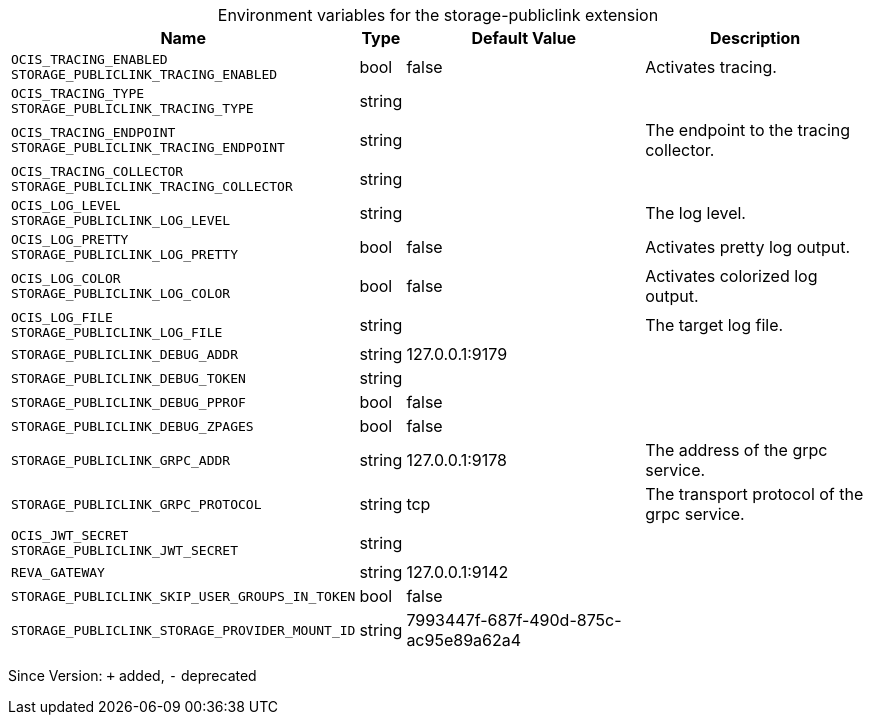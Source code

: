 [caption=]
.Environment variables for the storage-publiclink extension
[width="100%",cols="~,~,~,~",options="header"]
|===
| Name
| Type
| Default Value
| Description
| `OCIS_TRACING_ENABLED +
STORAGE_PUBLICLINK_TRACING_ENABLED`
| bool
| false
| Activates tracing.
| `OCIS_TRACING_TYPE +
STORAGE_PUBLICLINK_TRACING_TYPE`
| string
| 
| 
| `OCIS_TRACING_ENDPOINT +
STORAGE_PUBLICLINK_TRACING_ENDPOINT`
| string
| 
| The endpoint to the tracing collector.
| `OCIS_TRACING_COLLECTOR +
STORAGE_PUBLICLINK_TRACING_COLLECTOR`
| string
| 
| 
| `OCIS_LOG_LEVEL +
STORAGE_PUBLICLINK_LOG_LEVEL`
| string
| 
| The log level.
| `OCIS_LOG_PRETTY +
STORAGE_PUBLICLINK_LOG_PRETTY`
| bool
| false
| Activates pretty log output.
| `OCIS_LOG_COLOR +
STORAGE_PUBLICLINK_LOG_COLOR`
| bool
| false
| Activates colorized log output.
| `OCIS_LOG_FILE +
STORAGE_PUBLICLINK_LOG_FILE`
| string
| 
| The target log file.
| `STORAGE_PUBLICLINK_DEBUG_ADDR`
| string
| 127.0.0.1:9179
| 
| `STORAGE_PUBLICLINK_DEBUG_TOKEN`
| string
| 
| 
| `STORAGE_PUBLICLINK_DEBUG_PPROF`
| bool
| false
| 
| `STORAGE_PUBLICLINK_DEBUG_ZPAGES`
| bool
| false
| 
| `STORAGE_PUBLICLINK_GRPC_ADDR`
| string
| 127.0.0.1:9178
| The address of the grpc service.
| `STORAGE_PUBLICLINK_GRPC_PROTOCOL`
| string
| tcp
| The transport protocol of the grpc service.
| `OCIS_JWT_SECRET +
STORAGE_PUBLICLINK_JWT_SECRET`
| string
| 
| 
| `REVA_GATEWAY`
| string
| 127.0.0.1:9142
| 
| `STORAGE_PUBLICLINK_SKIP_USER_GROUPS_IN_TOKEN`
| bool
| false
| 
| `STORAGE_PUBLICLINK_STORAGE_PROVIDER_MOUNT_ID`
| string
| 7993447f-687f-490d-875c-ac95e89a62a4
| 
|===

Since Version: `+` added, `-` deprecated
